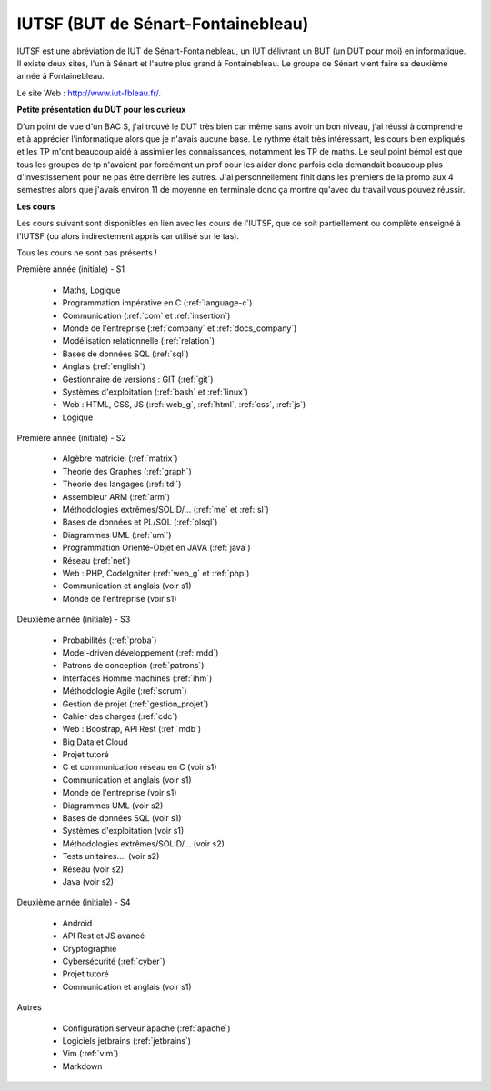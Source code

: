 .. _iutsf:

====================================
IUTSF (BUT de Sénart-Fontainebleau)
====================================

IUTSF est une abréviation de IUT de Sénart-Fontainebleau,
un IUT délivrant un BUT (un DUT pour moi) en informatique. Il existe deux sites,
l'un à Sénart et l'autre plus grand à Fontainebleau. Le groupe
de Sénart vient faire sa deuxième année à Fontainebleau.

Le site Web : `http://www.iut-fbleau.fr/ <http://www.iut-fbleau.fr/>`_.

**Petite présentation du DUT pour les curieux**

D'un point de vue d'un BAC S, j'ai trouvé le DUT très bien car même sans avoir
un bon niveau, j'ai réussi à comprendre et à apprécier l'informatique alors
que je n'avais aucune base. Le rythme était très intéressant, les cours bien
expliqués et les TP m'ont beaucoup aidé à assimiler les connaissances, notamment
les TP de maths. Le seul point bémol est que tous les groupes de tp n'avaient
par forcément un prof pour les aider donc parfois cela demandait beaucoup
plus d'investissement pour ne pas être derrière les autres. J'ai personnellement
finit dans les premiers de la promo aux 4 semestres alors que j'avais environ
11 de moyenne en terminale donc ça montre qu'avec du travail vous pouvez réussir.

**Les cours**

Les cours suivant sont disponibles en lien avec les cours de l'IUTSF,
que ce soit partiellement ou complète enseigné à l'IUTSF (ou alors
indirectement appris car utilisé sur le tas).

Tous les cours ne sont pas présents !

Première année (initiale) - S1

	* Maths, Logique
	* Programmation impérative en C         (:ref:`language-c`)
	* Communication                         (:ref:`com` et :ref:`insertion`)
	* Monde de l'entreprise                 (:ref:`company` et :ref:`docs_company`)
	* Modélisation relationnelle            (:ref:`relation`)
	* Bases de données SQL                  (:ref:`sql`)
	* Anglais                               (:ref:`english`)
	* Gestionnaire de versions : GIT        (:ref:`git`)
	* Systèmes d'exploitation               (:ref:`bash` et :ref:`linux`)
	* Web : HTML, CSS, JS                   (:ref:`web_g`, :ref:`html`, :ref:`css`, :ref:`js`)
	* Logique

Première année (initiale) - S2

	* Algèbre matriciel                    (:ref:`matrix`)
	* Théorie des Graphes                  (:ref:`graph`)
	* Théorie des langages                 (:ref:`tdl`)
	* Assembleur ARM                       (:ref:`arm`)
	* Méthodologies extrêmes/SOLID/...     (:ref:`me` et :ref:`sl`)
	* Bases de données et PL/SQL           (:ref:`plsql`)
	* Diagrammes UML                       (:ref:`uml`)
	* Programmation Orienté-Objet en JAVA  (:ref:`java`)
	* Réseau                               (:ref:`net`)
	* Web : PHP, CodeIgniter               (:ref:`web_g` et :ref:`php`)
	* Communication et anglais (voir s1)
	* Monde de l'entreprise (voir s1)

Deuxième année (initiale) - S3

	* Probabilités                         (:ref:`proba`)
	* Model-driven développement           (:ref:`mdd`)
	* Patrons de conception                (:ref:`patrons`)
	* Interfaces Homme machines            (:ref:`ihm`)
	* Méthodologie Agile                   (:ref:`scrum`)
	* Gestion de projet                    (:ref:`gestion_projet`)
	* Cahier des charges                   (:ref:`cdc`)
	* Web : Boostrap, API Rest             (:ref:`mdb`)
	* Big Data et Cloud
	* Projet tutoré
	* C et communication réseau en C (voir s1)
	* Communication et anglais (voir s1)
	* Monde de l'entreprise (voir s1)
	* Diagrammes UML (voir s2)
	* Bases de données SQL (voir s1)
	* Systèmes d'exploitation (voir s1)
	* Méthodologies extrêmes/SOLID/... (voir s2)
	* Tests unitaires.... (voir s2)
	* Réseau (voir s2)
	* Java (voir s2)

Deuxième année (initiale) - S4

	* Android
	* API Rest et JS avancé
	* Cryptographie
	* Cybersécurité                         (:ref:`cyber`)
	* Projet tutoré
	* Communication et anglais (voir s1)

Autres

	* Configuration serveur apache     (:ref:`apache`)
	* Logiciels jetbrains              (:ref:`jetbrains`)
	* Vim                              (:ref:`vim`)
	* Markdown